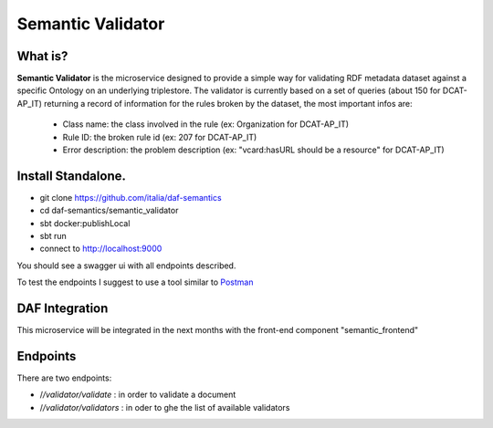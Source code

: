  
Semantic Validator
============================================================

What is?
----------

**Semantic Validator** is the microservice designed to provide a simple way for validating RDF metadata dataset against a specific Ontology on an underlying triplestore. 
The validator is currently based on a set of queries (about 150 for DCAT-AP_IT) returning a record of information for the rules broken by the dataset, the most important infos are:
  
  - Class name: the class involved in the rule (ex: Organization for DCAT-AP_IT)
  - Rule ID: the broken rule id (ex: 207 for DCAT-AP_IT) 
  - Error description: the problem description (ex: "vcard:hasURL should be a resource" for DCAT-AP_IT)

Install Standalone.
--------------------
- git clone https://github.com/italia/daf-semantics
- cd daf-semantics/semantic_validator
- sbt docker:publishLocal
- sbt run
- connect to http://localhost:9000

You should see a swagger ui with all endpoints described. 

To test the endpoints I suggest to use a tool similar to `Postman <https://www.getpostman.com/>`_

DAF Integration
-------------------

This microservice will be integrated in the next months with the front-end component "semantic_frontend"

Endpoints
-------------------

There are two endpoints:

- \/*/validator/validate*   : in order to validate a document
- \/*/validator/validators* : in oder to ghe the list of available validators 
